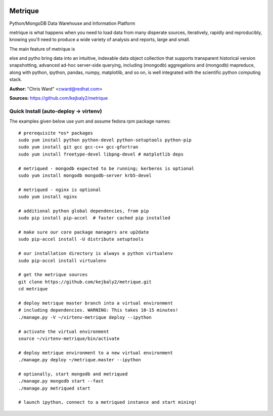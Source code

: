 .. image:: src/metriqued/metriqued/static/img/metrique_logo.png
   :target: https://github.com/kejbaly2/metrique

Metrique
========

.. image:: https://travis-ci.org/kejbaly2/metrique.png
   :target: https://travis-ci.org/kejbaly2/metrique

.. image:: https://badge.fury.io/py/metrique.png
    :target: http://badge.fury.io/py/metrique

.. image:: https://pypip.in/d/metrique/badge.png
   :target: https://crate.io/packages/metrique

.. image:: https://d2weczhvl823v0.cloudfront.net/kejbaly2/metrique/trend.png
   :target: https://d2weczhvl823v0.cloudfront.net/kejbaly2/metrique

.. image:: https://coveralls.io/repos/kejbaly2/metrique/badge.png 
   :target: https://coveralls.io/r/kejbaly2/metrique

Python/MongoDB Data Warehouse and Information Platform

metrique is what happens when you need to load data from many
disperate sources, iteratively, rapidly and reproducibly, knowing
you'll need to produce a wide variety of analysis and reports,
large and small. 

The main feature of metrique is 

else and 
pytho bring data into an intuitive, indexable 
data object collection that supports transparent 
historical version snapshotting, advanced ad-hoc 
server-side querying, including (mongodb) aggregations 
and (mongodb) mapreduce, along with python, ipython, 
pandas, numpy, matplotlib, and so on, is well integrated 
with the scientific python computing stack. 

**Author:** "Chris Ward" <cward@redhat.com>

**Sources:** https://github.com/kejbaly2/metrique


Quick Install (auto-deploy -> virtenv)
--------------------------------------

The examples given below use yum and assume fedora rpm package names::

    # prerequisite *os* packages
    sudo yum install python python-devel python-setuptools python-pip
    sudo yum install git gcc gcc-c++ gcc-gfortran
    sudo yum install freetype-devel libpng-devel # matplotlib deps

    # metriqued - mongodb expected to be running; kerberos is optional
    sudo yum install mongodb mongodb-server krb5-devel

    # metriqued - nginx is optional
    sudo yum install nginx 

    # additional python global dependencies, from pip
    sudo pip install pip-accel  # faster cached pip installed

    # make sure our core package managers are up2date
    sudo pip-accel install -U distribute setuptools

    # our installation directory is always a python virtualenv
    sudo pip-accel install virtualenv

    # get the metrique sources
    git clone https://github.com/kejbaly2/metrique.git
    cd metrique

    # deploy metrique master branch into a virtual environment
    # including dependencies. WARNING: This takes 10-15 minutes!
    ./manage.py -V ~/virtenv-metrique deploy --ipython

    # activate the virtual environment
    source ~/virtenv-metrique/bin/activate

    # deploy metrique environment to a new virtual environment
    ./manage.py deploy ~/metrique.master --ipython

    # optionally, start mongodb and metriqued
    ./manage.py mongodb start --fast
    ./manage.py metriqued start

    # launch ipython, connect to a metriqued instance and start mining!
